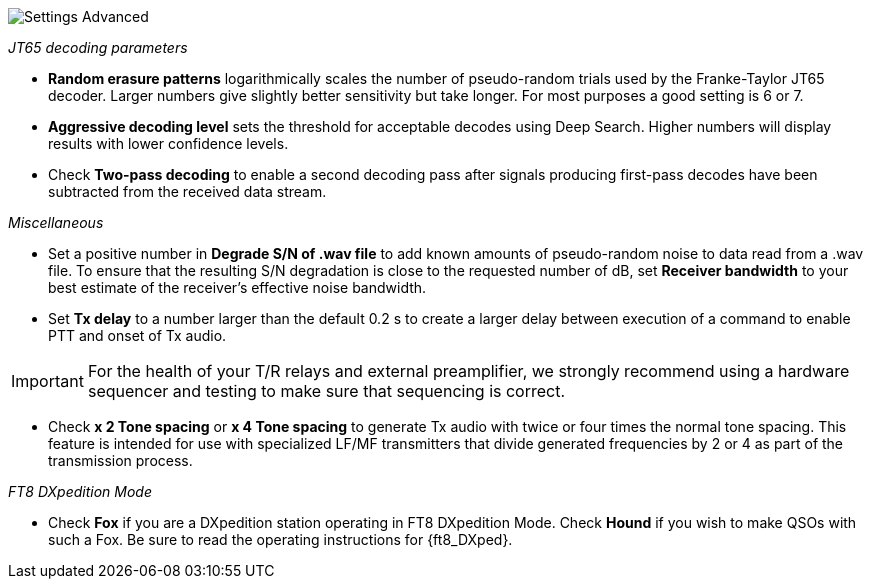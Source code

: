 image::settings-advanced.png[align="center",alt="Settings Advanced"]

_JT65 decoding parameters_ 

- *Random erasure patterns* logarithmically scales the number of
pseudo-random trials used by the Franke-Taylor JT65 decoder.  Larger
numbers give slightly better sensitivity but take longer.  For most
purposes a good setting is 6 or 7.

- *Aggressive decoding level* sets the threshold for acceptable
decodes using Deep Search.  Higher numbers will display results 
with lower confidence levels.

- Check *Two-pass decoding* to enable a second decoding pass after
signals producing first-pass decodes have been subtracted from the
received data stream.

_Miscellaneous_

- Set a positive number in *Degrade S/N of .wav file* to add known
amounts of pseudo-random noise to data read from a .wav file.  To
ensure that the resulting S/N degradation is close to the requested
number of dB, set *Receiver bandwidth* to your best estimate of the
receiver's effective noise bandwidth.

- Set *Tx delay* to a number larger than the default 0.2 s to create
a larger delay between execution of a command to enable PTT and onset
of Tx audio.  

IMPORTANT: For the health of your T/R relays and external
preamplifier, we strongly recommend using a hardware sequencer and
testing to make sure that sequencing is correct.

- Check *x 2 Tone spacing* or *x 4 Tone spacing* to generate Tx audio
with twice or four times the normal tone spacing.  This feature is
intended for use with specialized LF/MF transmitters that divide
generated frequencies by 2 or 4 as part of the transmission process.

_FT8 DXpedition Mode_

- Check *Fox* if you are a DXpedition station operating in FT8
DXpedition Mode.  Check *Hound* if you wish to make QSOs with such a
Fox.  Be sure to read the operating instructions for  {ft8_DXped}.

